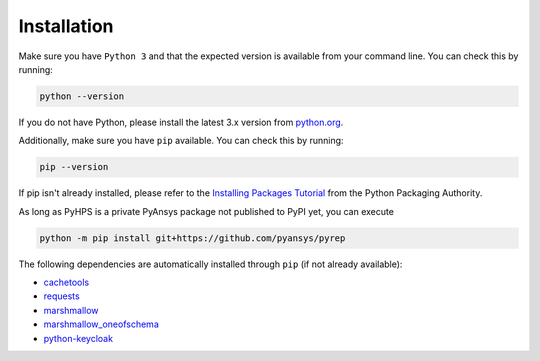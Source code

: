 .. _installation:

Installation
============

Make sure you have ``Python 3`` and that the expected version is available from your command line. You can check this by running:

.. code:: 

    python --version

If you do not have Python, please install the latest 3.x version from `python.org <https://python.org>`_.

Additionally, make sure you have ``pip`` available. You can check this by running:

.. code:: 

    pip --version

If pip isn't already installed, please refer to the `Installing Packages Tutorial <https://packaging.python.org/tutorials/installing-packages/>`_ from the Python Packaging Authority.


As long as PyHPS is a private PyAnsys package not published to PyPI yet, you can execute

.. code:: 

    python -m pip install git+https://github.com/pyansys/pyrep

The following dependencies are automatically installed through ``pip`` (if not already available):

- cachetools_
- requests_
- marshmallow_
- marshmallow_oneofschema_
- python-keycloak_

.. _requests: https://pypi.org/project/requests/
.. _marshmallow: https://pypi.org/project/marshmallow/
.. _marshmallow_oneofschema: https://pypi.org/project/marshmallow-oneofschema/
.. _cachetools: https://pypi.org/project/cachetools/
.. _python-keycloak: https://pypi.org/project/python-keycloak/
